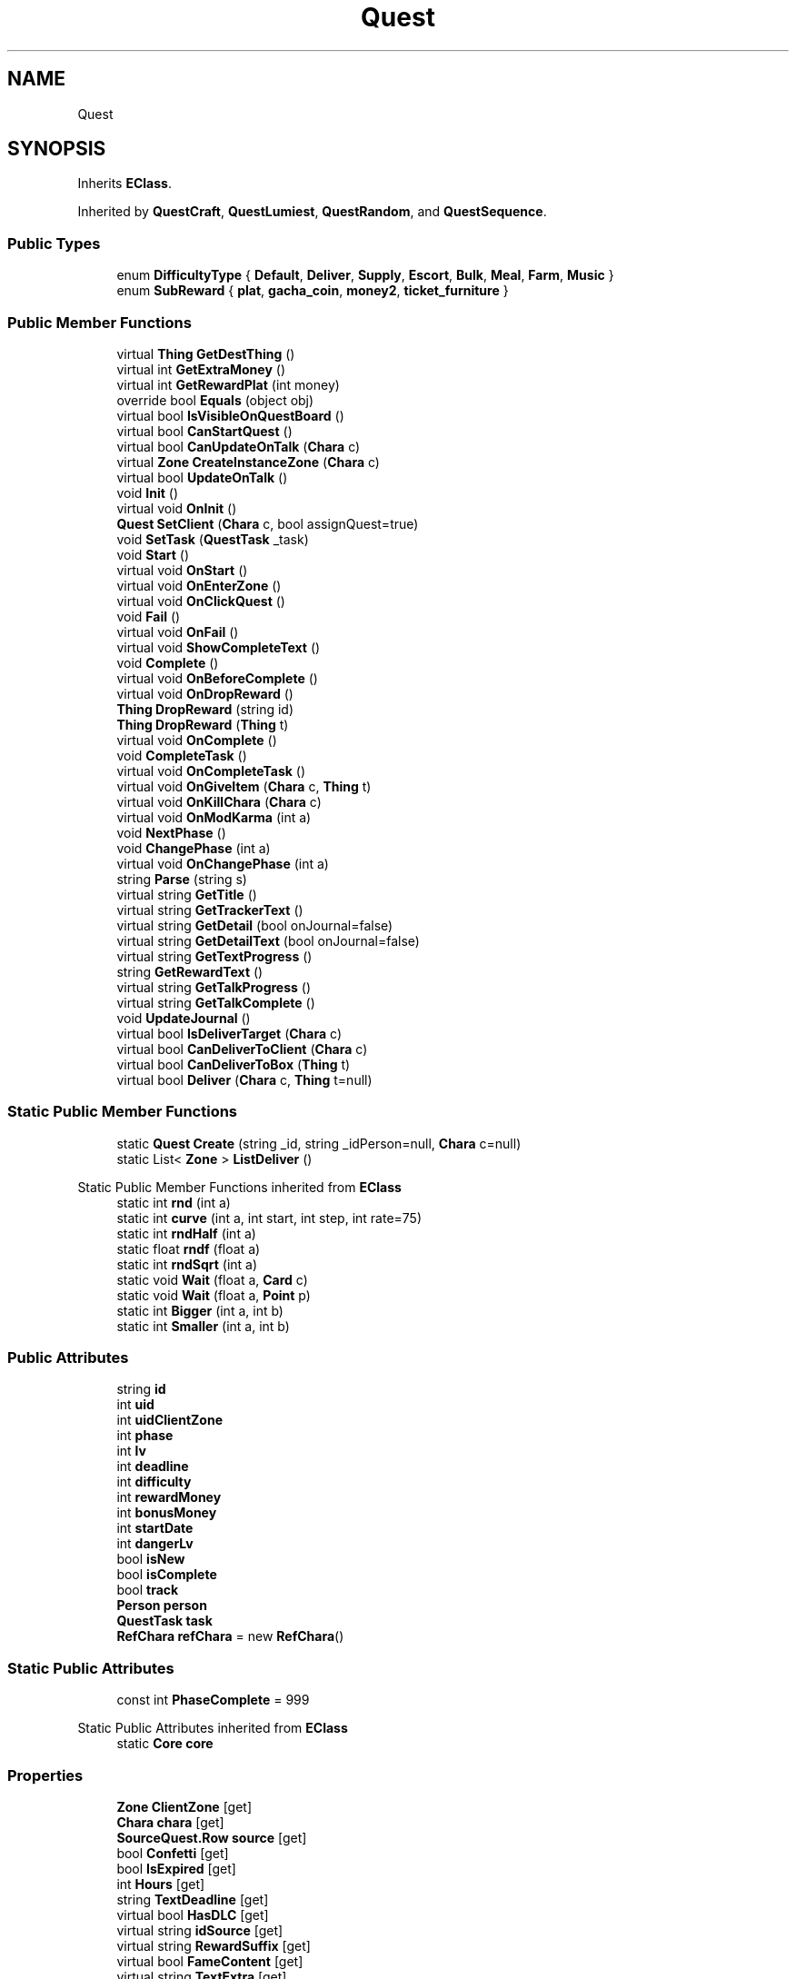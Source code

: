 .TH "Quest" 3 "Elin Modding Docs Doc" \" -*- nroff -*-
.ad l
.nh
.SH NAME
Quest
.SH SYNOPSIS
.br
.PP
.PP
Inherits \fBEClass\fP\&.
.PP
Inherited by \fBQuestCraft\fP, \fBQuestLumiest\fP, \fBQuestRandom\fP, and \fBQuestSequence\fP\&.
.SS "Public Types"

.in +1c
.ti -1c
.RI "enum \fBDifficultyType\fP { \fBDefault\fP, \fBDeliver\fP, \fBSupply\fP, \fBEscort\fP, \fBBulk\fP, \fBMeal\fP, \fBFarm\fP, \fBMusic\fP }"
.br
.ti -1c
.RI "enum \fBSubReward\fP { \fBplat\fP, \fBgacha_coin\fP, \fBmoney2\fP, \fBticket_furniture\fP }"
.br
.in -1c
.SS "Public Member Functions"

.in +1c
.ti -1c
.RI "virtual \fBThing\fP \fBGetDestThing\fP ()"
.br
.ti -1c
.RI "virtual int \fBGetExtraMoney\fP ()"
.br
.ti -1c
.RI "virtual int \fBGetRewardPlat\fP (int money)"
.br
.ti -1c
.RI "override bool \fBEquals\fP (object obj)"
.br
.ti -1c
.RI "virtual bool \fBIsVisibleOnQuestBoard\fP ()"
.br
.ti -1c
.RI "virtual bool \fBCanStartQuest\fP ()"
.br
.ti -1c
.RI "virtual bool \fBCanUpdateOnTalk\fP (\fBChara\fP c)"
.br
.ti -1c
.RI "virtual \fBZone\fP \fBCreateInstanceZone\fP (\fBChara\fP c)"
.br
.ti -1c
.RI "virtual bool \fBUpdateOnTalk\fP ()"
.br
.ti -1c
.RI "void \fBInit\fP ()"
.br
.ti -1c
.RI "virtual void \fBOnInit\fP ()"
.br
.ti -1c
.RI "\fBQuest\fP \fBSetClient\fP (\fBChara\fP c, bool assignQuest=true)"
.br
.ti -1c
.RI "void \fBSetTask\fP (\fBQuestTask\fP _task)"
.br
.ti -1c
.RI "void \fBStart\fP ()"
.br
.ti -1c
.RI "virtual void \fBOnStart\fP ()"
.br
.ti -1c
.RI "virtual void \fBOnEnterZone\fP ()"
.br
.ti -1c
.RI "virtual void \fBOnClickQuest\fP ()"
.br
.ti -1c
.RI "void \fBFail\fP ()"
.br
.ti -1c
.RI "virtual void \fBOnFail\fP ()"
.br
.ti -1c
.RI "virtual void \fBShowCompleteText\fP ()"
.br
.ti -1c
.RI "void \fBComplete\fP ()"
.br
.ti -1c
.RI "virtual void \fBOnBeforeComplete\fP ()"
.br
.ti -1c
.RI "virtual void \fBOnDropReward\fP ()"
.br
.ti -1c
.RI "\fBThing\fP \fBDropReward\fP (string id)"
.br
.ti -1c
.RI "\fBThing\fP \fBDropReward\fP (\fBThing\fP t)"
.br
.ti -1c
.RI "virtual void \fBOnComplete\fP ()"
.br
.ti -1c
.RI "void \fBCompleteTask\fP ()"
.br
.ti -1c
.RI "virtual void \fBOnCompleteTask\fP ()"
.br
.ti -1c
.RI "virtual void \fBOnGiveItem\fP (\fBChara\fP c, \fBThing\fP t)"
.br
.ti -1c
.RI "virtual void \fBOnKillChara\fP (\fBChara\fP c)"
.br
.ti -1c
.RI "virtual void \fBOnModKarma\fP (int a)"
.br
.ti -1c
.RI "void \fBNextPhase\fP ()"
.br
.ti -1c
.RI "void \fBChangePhase\fP (int a)"
.br
.ti -1c
.RI "virtual void \fBOnChangePhase\fP (int a)"
.br
.ti -1c
.RI "string \fBParse\fP (string s)"
.br
.ti -1c
.RI "virtual string \fBGetTitle\fP ()"
.br
.ti -1c
.RI "virtual string \fBGetTrackerText\fP ()"
.br
.ti -1c
.RI "virtual string \fBGetDetail\fP (bool onJournal=false)"
.br
.ti -1c
.RI "virtual string \fBGetDetailText\fP (bool onJournal=false)"
.br
.ti -1c
.RI "virtual string \fBGetTextProgress\fP ()"
.br
.ti -1c
.RI "string \fBGetRewardText\fP ()"
.br
.ti -1c
.RI "virtual string \fBGetTalkProgress\fP ()"
.br
.ti -1c
.RI "virtual string \fBGetTalkComplete\fP ()"
.br
.ti -1c
.RI "void \fBUpdateJournal\fP ()"
.br
.ti -1c
.RI "virtual bool \fBIsDeliverTarget\fP (\fBChara\fP c)"
.br
.ti -1c
.RI "virtual bool \fBCanDeliverToClient\fP (\fBChara\fP c)"
.br
.ti -1c
.RI "virtual bool \fBCanDeliverToBox\fP (\fBThing\fP t)"
.br
.ti -1c
.RI "virtual bool \fBDeliver\fP (\fBChara\fP c, \fBThing\fP t=null)"
.br
.in -1c
.SS "Static Public Member Functions"

.in +1c
.ti -1c
.RI "static \fBQuest\fP \fBCreate\fP (string _id, string _idPerson=null, \fBChara\fP c=null)"
.br
.ti -1c
.RI "static List< \fBZone\fP > \fBListDeliver\fP ()"
.br
.in -1c

Static Public Member Functions inherited from \fBEClass\fP
.in +1c
.ti -1c
.RI "static int \fBrnd\fP (int a)"
.br
.ti -1c
.RI "static int \fBcurve\fP (int a, int start, int step, int rate=75)"
.br
.ti -1c
.RI "static int \fBrndHalf\fP (int a)"
.br
.ti -1c
.RI "static float \fBrndf\fP (float a)"
.br
.ti -1c
.RI "static int \fBrndSqrt\fP (int a)"
.br
.ti -1c
.RI "static void \fBWait\fP (float a, \fBCard\fP c)"
.br
.ti -1c
.RI "static void \fBWait\fP (float a, \fBPoint\fP p)"
.br
.ti -1c
.RI "static int \fBBigger\fP (int a, int b)"
.br
.ti -1c
.RI "static int \fBSmaller\fP (int a, int b)"
.br
.in -1c
.SS "Public Attributes"

.in +1c
.ti -1c
.RI "string \fBid\fP"
.br
.ti -1c
.RI "int \fBuid\fP"
.br
.ti -1c
.RI "int \fBuidClientZone\fP"
.br
.ti -1c
.RI "int \fBphase\fP"
.br
.ti -1c
.RI "int \fBlv\fP"
.br
.ti -1c
.RI "int \fBdeadline\fP"
.br
.ti -1c
.RI "int \fBdifficulty\fP"
.br
.ti -1c
.RI "int \fBrewardMoney\fP"
.br
.ti -1c
.RI "int \fBbonusMoney\fP"
.br
.ti -1c
.RI "int \fBstartDate\fP"
.br
.ti -1c
.RI "int \fBdangerLv\fP"
.br
.ti -1c
.RI "bool \fBisNew\fP"
.br
.ti -1c
.RI "bool \fBisComplete\fP"
.br
.ti -1c
.RI "bool \fBtrack\fP"
.br
.ti -1c
.RI "\fBPerson\fP \fBperson\fP"
.br
.ti -1c
.RI "\fBQuestTask\fP \fBtask\fP"
.br
.ti -1c
.RI "\fBRefChara\fP \fBrefChara\fP = new \fBRefChara\fP()"
.br
.in -1c
.SS "Static Public Attributes"

.in +1c
.ti -1c
.RI "const int \fBPhaseComplete\fP = 999"
.br
.in -1c

Static Public Attributes inherited from \fBEClass\fP
.in +1c
.ti -1c
.RI "static \fBCore\fP \fBcore\fP"
.br
.in -1c
.SS "Properties"

.in +1c
.ti -1c
.RI "\fBZone\fP \fBClientZone\fP\fR [get]\fP"
.br
.ti -1c
.RI "\fBChara\fP \fBchara\fP\fR [get]\fP"
.br
.ti -1c
.RI "\fBSourceQuest\&.Row\fP \fBsource\fP\fR [get]\fP"
.br
.ti -1c
.RI "bool \fBConfetti\fP\fR [get]\fP"
.br
.ti -1c
.RI "bool \fBIsExpired\fP\fR [get]\fP"
.br
.ti -1c
.RI "int \fBHours\fP\fR [get]\fP"
.br
.ti -1c
.RI "string \fBTextDeadline\fP\fR [get]\fP"
.br
.ti -1c
.RI "virtual bool \fBHasDLC\fP\fR [get]\fP"
.br
.ti -1c
.RI "virtual string \fBidSource\fP\fR [get]\fP"
.br
.ti -1c
.RI "virtual string \fBRewardSuffix\fP\fR [get]\fP"
.br
.ti -1c
.RI "virtual bool \fBFameContent\fP\fR [get]\fP"
.br
.ti -1c
.RI "virtual string \fBTextExtra\fP\fR [get]\fP"
.br
.ti -1c
.RI "virtual int \fBDangerLv\fP\fR [get]\fP"
.br
.ti -1c
.RI "virtual int \fBAffinityGain\fP\fR [get]\fP"
.br
.ti -1c
.RI "virtual int \fBBaseMoney\fP\fR [get]\fP"
.br
.ti -1c
.RI "virtual int \fBKarmaOnFail\fP\fR [get]\fP"
.br
.ti -1c
.RI "virtual bool \fBCanAbandon\fP\fR [get]\fP"
.br
.ti -1c
.RI "virtual int \fBFameOnComplete\fP\fR [get]\fP"
.br
.ti -1c
.RI "virtual int \fBRangeDeadLine\fP\fR [get]\fP"
.br
.ti -1c
.RI "virtual bool \fBUseInstanceZone\fP\fR [get]\fP"
.br
.ti -1c
.RI "virtual bool \fBForbidTeleport\fP\fR [get]\fP"
.br
.ti -1c
.RI "virtual bool \fBRequireClientInSameZone\fP\fR [get]\fP"
.br
.ti -1c
.RI "virtual Quest\&.DifficultyType \fBdifficultyType\fP\fR [get]\fP"
.br
.ti -1c
.RI "virtual \fBChara\fP \fBDestChara\fP\fR [get]\fP"
.br
.ti -1c
.RI "virtual string \fBRefDrama1\fP\fR [get]\fP"
.br
.ti -1c
.RI "virtual string \fBRefDrama2\fP\fR [get]\fP"
.br
.ti -1c
.RI "virtual string \fBRefDrama3\fP\fR [get]\fP"
.br
.ti -1c
.RI "virtual string \fBRefDrama4\fP\fR [get]\fP"
.br
.ti -1c
.RI "virtual string \fBTitlePrefix\fP\fR [get]\fP"
.br
.ti -1c
.RI "virtual bool \fBCanAutoAdvance\fP\fR [get]\fP"
.br
.ti -1c
.RI "virtual bool \fBIsRandomQuest\fP\fR [get]\fP"
.br
.ti -1c
.RI "virtual string \fBNameDeliver\fP\fR [get]\fP"
.br
.in -1c

Properties inherited from \fBEClass\fP
.in +1c
.ti -1c
.RI "static \fBGame\fP \fBgame\fP\fR [get]\fP"
.br
.ti -1c
.RI "static bool \fBAdvMode\fP\fR [get]\fP"
.br
.ti -1c
.RI "static \fBPlayer\fP \fBplayer\fP\fR [get]\fP"
.br
.ti -1c
.RI "static \fBChara\fP \fBpc\fP\fR [get]\fP"
.br
.ti -1c
.RI "static \fBUI\fP \fBui\fP\fR [get]\fP"
.br
.ti -1c
.RI "static \fBMap\fP \fB_map\fP\fR [get]\fP"
.br
.ti -1c
.RI "static \fBZone\fP \fB_zone\fP\fR [get]\fP"
.br
.ti -1c
.RI "static \fBFactionBranch\fP \fBBranch\fP\fR [get]\fP"
.br
.ti -1c
.RI "static \fBFactionBranch\fP \fBBranchOrHomeBranch\fP\fR [get]\fP"
.br
.ti -1c
.RI "static \fBFaction\fP \fBHome\fP\fR [get]\fP"
.br
.ti -1c
.RI "static \fBFaction\fP \fBWilds\fP\fR [get]\fP"
.br
.ti -1c
.RI "static \fBScene\fP \fBscene\fP\fR [get]\fP"
.br
.ti -1c
.RI "static \fBBaseGameScreen\fP \fBscreen\fP\fR [get]\fP"
.br
.ti -1c
.RI "static \fBGameSetting\fP \fBsetting\fP\fR [get]\fP"
.br
.ti -1c
.RI "static \fBGameData\fP \fBgamedata\fP\fR [get]\fP"
.br
.ti -1c
.RI "static \fBColorProfile\fP \fBColors\fP\fR [get]\fP"
.br
.ti -1c
.RI "static \fBWorld\fP \fBworld\fP\fR [get]\fP"
.br
.ti -1c
.RI "static \fBSourceManager\fP \fBsources\fP\fR [get]\fP"
.br
.ti -1c
.RI "static \fBSourceManager\fP \fBeditorSources\fP\fR [get]\fP"
.br
.ti -1c
.RI "static SoundManager \fBSound\fP\fR [get]\fP"
.br
.ti -1c
.RI "static \fBCoreDebug\fP \fBdebug\fP\fR [get]\fP"
.br
.in -1c
.SH "Detailed Description"
.PP 
Definition at line \fB7\fP of file \fBQuest\&.cs\fP\&.
.SH "Member Enumeration Documentation"
.PP 
.SS "enum Quest\&.DifficultyType"

.PP
Definition at line \fB941\fP of file \fBQuest\&.cs\fP\&.
.SS "enum Quest\&.SubReward"

.PP
Definition at line \fB962\fP of file \fBQuest\&.cs\fP\&.
.SH "Member Function Documentation"
.PP 
.SS "virtual bool Quest\&.CanDeliverToBox (\fBThing\fP t)\fR [virtual]\fP"

.PP
Definition at line \fB849\fP of file \fBQuest\&.cs\fP\&.
.SS "virtual bool Quest\&.CanDeliverToClient (\fBChara\fP c)\fR [virtual]\fP"

.PP
Definition at line \fB843\fP of file \fBQuest\&.cs\fP\&.
.SS "virtual bool Quest\&.CanStartQuest ()\fR [virtual]\fP"

.PP
Definition at line \fB407\fP of file \fBQuest\&.cs\fP\&.
.SS "virtual bool Quest\&.CanUpdateOnTalk (\fBChara\fP c)\fR [virtual]\fP"

.PP
Definition at line \fB413\fP of file \fBQuest\&.cs\fP\&.
.SS "void Quest\&.ChangePhase (int a)"

.PP
Definition at line \fB707\fP of file \fBQuest\&.cs\fP\&.
.SS "void Quest\&.Complete ()"

.PP
Definition at line \fB591\fP of file \fBQuest\&.cs\fP\&.
.SS "void Quest\&.CompleteTask ()"

.PP
Definition at line \fB649\fP of file \fBQuest\&.cs\fP\&.
.SS "static \fBQuest\fP Quest\&.Create (string _id, string _idPerson = \fRnull\fP, \fBChara\fP c = \fRnull\fP)\fR [static]\fP"

.PP
Definition at line \fB10\fP of file \fBQuest\&.cs\fP\&.
.SS "virtual \fBZone\fP Quest\&.CreateInstanceZone (\fBChara\fP c)\fR [virtual]\fP"

.PP
Definition at line \fB439\fP of file \fBQuest\&.cs\fP\&.
.SS "virtual bool Quest\&.Deliver (\fBChara\fP c, \fBThing\fP t = \fRnull\fP)\fR [virtual]\fP"

.PP
Definition at line \fB855\fP of file \fBQuest\&.cs\fP\&.
.SS "\fBThing\fP Quest\&.DropReward (string id)"

.PP
Definition at line \fB632\fP of file \fBQuest\&.cs\fP\&.
.SS "\fBThing\fP Quest\&.DropReward (\fBThing\fP t)"

.PP
Definition at line \fB638\fP of file \fBQuest\&.cs\fP\&.
.SS "override bool Quest\&.Equals (object obj)"

.PP
Definition at line \fB392\fP of file \fBQuest\&.cs\fP\&.
.SS "void Quest\&.Fail ()"

.PP
Definition at line \fB561\fP of file \fBQuest\&.cs\fP\&.
.SS "virtual \fBThing\fP Quest\&.GetDestThing ()\fR [virtual]\fP"

.PP
Definition at line \fB302\fP of file \fBQuest\&.cs\fP\&.
.SS "virtual string Quest\&.GetDetail (bool onJournal = \fRfalse\fP)\fR [virtual]\fP"

.PP
Definition at line \fB766\fP of file \fBQuest\&.cs\fP\&.
.SS "virtual string Quest\&.GetDetailText (bool onJournal = \fRfalse\fP)\fR [virtual]\fP"

.PP
Definition at line \fB786\fP of file \fBQuest\&.cs\fP\&.
.SS "virtual int Quest\&.GetExtraMoney ()\fR [virtual]\fP"

.PP
Definition at line \fB308\fP of file \fBQuest\&.cs\fP\&.
.SS "virtual int Quest\&.GetRewardPlat (int money)\fR [virtual]\fP"

.PP
Definition at line \fB314\fP of file \fBQuest\&.cs\fP\&.
.SS "string Quest\&.GetRewardText ()"

.PP
Definition at line \fB807\fP of file \fBQuest\&.cs\fP\&.
.SS "virtual string Quest\&.GetTalkComplete ()\fR [virtual]\fP"

.PP
Definition at line \fB824\fP of file \fBQuest\&.cs\fP\&.
.SS "virtual string Quest\&.GetTalkProgress ()\fR [virtual]\fP"

.PP
Definition at line \fB818\fP of file \fBQuest\&.cs\fP\&.
.SS "virtual string Quest\&.GetTextProgress ()\fR [virtual]\fP"

.PP
Definition at line \fB797\fP of file \fBQuest\&.cs\fP\&.
.SS "virtual string Quest\&.GetTitle ()\fR [virtual]\fP"

.PP
Definition at line \fB744\fP of file \fBQuest\&.cs\fP\&.
.SS "virtual string Quest\&.GetTrackerText ()\fR [virtual]\fP"

.PP
Definition at line \fB755\fP of file \fBQuest\&.cs\fP\&.
.SS "void Quest\&.Init ()"

.PP
Definition at line \fB453\fP of file \fBQuest\&.cs\fP\&.
.SS "virtual bool Quest\&.IsDeliverTarget (\fBChara\fP c)\fR [virtual]\fP"

.PP
Definition at line \fB837\fP of file \fBQuest\&.cs\fP\&.
.SS "virtual bool Quest\&.IsVisibleOnQuestBoard ()\fR [virtual]\fP"

.PP
Definition at line \fB401\fP of file \fBQuest\&.cs\fP\&.
.SS "static List< \fBZone\fP > Quest\&.ListDeliver ()\fR [static]\fP"

.PP
Definition at line \fB30\fP of file \fBQuest\&.cs\fP\&.
.SS "void Quest\&.NextPhase ()"

.PP
Definition at line \fB701\fP of file \fBQuest\&.cs\fP\&.
.SS "virtual void Quest\&.OnBeforeComplete ()\fR [virtual]\fP"

.PP
Definition at line \fB622\fP of file \fBQuest\&.cs\fP\&.
.SS "virtual void Quest\&.OnChangePhase (int a)\fR [virtual]\fP"

.PP
Definition at line \fB715\fP of file \fBQuest\&.cs\fP\&.
.SS "virtual void Quest\&.OnClickQuest ()\fR [virtual]\fP"

.PP
Definition at line \fB546\fP of file \fBQuest\&.cs\fP\&.
.SS "virtual void Quest\&.OnComplete ()\fR [virtual]\fP"

.PP
Definition at line \fB644\fP of file \fBQuest\&.cs\fP\&.
.SS "virtual void Quest\&.OnCompleteTask ()\fR [virtual]\fP"

.PP
Definition at line \fB656\fP of file \fBQuest\&.cs\fP\&.
.SS "virtual void Quest\&.OnDropReward ()\fR [virtual]\fP"

.PP
Definition at line \fB627\fP of file \fBQuest\&.cs\fP\&.
.SS "virtual void Quest\&.OnEnterZone ()\fR [virtual]\fP"

.PP
Definition at line \fB541\fP of file \fBQuest\&.cs\fP\&.
.SS "virtual void Quest\&.OnFail ()\fR [virtual]\fP"

.PP
Definition at line \fB579\fP of file \fBQuest\&.cs\fP\&.
.SS "virtual void Quest\&.OnGiveItem (\fBChara\fP c, \fBThing\fP t)\fR [virtual]\fP"

.PP
Definition at line \fB662\fP of file \fBQuest\&.cs\fP\&.
.SS "virtual void Quest\&.OnInit ()\fR [virtual]\fP"

.PP
Definition at line \fB494\fP of file \fBQuest\&.cs\fP\&.
.SS "virtual void Quest\&.OnKillChara (\fBChara\fP c)\fR [virtual]\fP"

.PP
Definition at line \fB675\fP of file \fBQuest\&.cs\fP\&.
.SS "virtual void Quest\&.OnModKarma (int a)\fR [virtual]\fP"

.PP
Definition at line \fB688\fP of file \fBQuest\&.cs\fP\&.
.SS "virtual void Quest\&.OnStart ()\fR [virtual]\fP"

.PP
Definition at line \fB536\fP of file \fBQuest\&.cs\fP\&.
.SS "string Quest\&.Parse (string s)"

.PP
Definition at line \fB720\fP of file \fBQuest\&.cs\fP\&.
.SS "\fBQuest\fP Quest\&.SetClient (\fBChara\fP c, bool assignQuest = \fRtrue\fP)"

.PP
Definition at line \fB499\fP of file \fBQuest\&.cs\fP\&.
.SS "void Quest\&.SetTask (\fBQuestTask\fP _task)"

.PP
Definition at line \fB519\fP of file \fBQuest\&.cs\fP\&.
.SS "virtual void Quest\&.ShowCompleteText ()\fR [virtual]\fP"

.PP
Definition at line \fB584\fP of file \fBQuest\&.cs\fP\&.
.SS "void Quest\&.Start ()"

.PP
Definition at line \fB526\fP of file \fBQuest\&.cs\fP\&.
.SS "void Quest\&.UpdateJournal ()"

.PP
Definition at line \fB830\fP of file \fBQuest\&.cs\fP\&.
.SS "virtual bool Quest\&.UpdateOnTalk ()\fR [virtual]\fP"

.PP
Definition at line \fB445\fP of file \fBQuest\&.cs\fP\&.
.SH "Member Data Documentation"
.PP 
.SS "int Quest\&.bonusMoney"

.PP
Definition at line \fB907\fP of file \fBQuest\&.cs\fP\&.
.SS "int Quest\&.dangerLv"

.PP
Definition at line \fB915\fP of file \fBQuest\&.cs\fP\&.
.SS "int Quest\&.deadline"

.PP
Definition at line \fB895\fP of file \fBQuest\&.cs\fP\&.
.SS "int Quest\&.difficulty"

.PP
Definition at line \fB899\fP of file \fBQuest\&.cs\fP\&.
.SS "string Quest\&.id"

.PP
Definition at line \fB875\fP of file \fBQuest\&.cs\fP\&.
.SS "bool Quest\&.isComplete"

.PP
Definition at line \fB923\fP of file \fBQuest\&.cs\fP\&.
.SS "bool Quest\&.isNew"

.PP
Definition at line \fB919\fP of file \fBQuest\&.cs\fP\&.
.SS "int Quest\&.lv"

.PP
Definition at line \fB891\fP of file \fBQuest\&.cs\fP\&.
.SS "\fBPerson\fP Quest\&.person"

.PP
Definition at line \fB931\fP of file \fBQuest\&.cs\fP\&.
.SS "int Quest\&.phase"

.PP
Definition at line \fB887\fP of file \fBQuest\&.cs\fP\&.
.SS "const int Quest\&.PhaseComplete = 999\fR [static]\fP"

.PP
Definition at line \fB871\fP of file \fBQuest\&.cs\fP\&.
.SS "\fBRefChara\fP Quest\&.refChara = new \fBRefChara\fP()"

.PP
Definition at line \fB938\fP of file \fBQuest\&.cs\fP\&.
.SS "int Quest\&.rewardMoney"

.PP
Definition at line \fB903\fP of file \fBQuest\&.cs\fP\&.
.SS "int Quest\&.startDate"

.PP
Definition at line \fB911\fP of file \fBQuest\&.cs\fP\&.
.SS "\fBQuestTask\fP Quest\&.task"

.PP
Definition at line \fB935\fP of file \fBQuest\&.cs\fP\&.
.SS "bool Quest\&.track"

.PP
Definition at line \fB927\fP of file \fBQuest\&.cs\fP\&.
.SS "int Quest\&.uid"

.PP
Definition at line \fB879\fP of file \fBQuest\&.cs\fP\&.
.SS "int Quest\&.uidClientZone"

.PP
Definition at line \fB883\fP of file \fBQuest\&.cs\fP\&.
.SH "Property Documentation"
.PP 
.SS "virtual int Quest\&.AffinityGain\fR [get]\fP"

.PP
Definition at line \fB203\fP of file \fBQuest\&.cs\fP\&.
.SS "virtual int Quest\&.BaseMoney\fR [get]\fP"

.PP
Definition at line \fB213\fP of file \fBQuest\&.cs\fP\&.
.SS "virtual bool Quest\&.CanAbandon\fR [get]\fP"

.PP
Definition at line \fB233\fP of file \fBQuest\&.cs\fP\&.
.SS "virtual bool Quest\&.CanAutoAdvance\fR [get]\fP"

.PP
Definition at line \fB420\fP of file \fBQuest\&.cs\fP\&.
.SS "\fBChara\fP Quest\&.chara\fR [get]\fP"

.PP
Definition at line \fB71\fP of file \fBQuest\&.cs\fP\&.
.SS "\fBZone\fP Quest\&.ClientZone\fR [get]\fP"

.PP
Definition at line \fB45\fP of file \fBQuest\&.cs\fP\&.
.SS "bool Quest\&.Confetti\fR [get]\fP"

.PP
Definition at line \fB91\fP of file \fBQuest\&.cs\fP\&.
.SS "virtual int Quest\&.DangerLv\fR [get]\fP"

.PP
Definition at line \fB193\fP of file \fBQuest\&.cs\fP\&.
.SS "virtual \fBChara\fP Quest\&.DestChara\fR [get]\fP"

.PP
Definition at line \fB321\fP of file \fBQuest\&.cs\fP\&.
.SS "virtual Quest\&.DifficultyType Quest\&.difficultyType\fR [get]\fP"

.PP
Definition at line \fB293\fP of file \fBQuest\&.cs\fP\&.
.SS "virtual bool Quest\&.FameContent\fR [get]\fP"

.PP
Definition at line \fB169\fP of file \fBQuest\&.cs\fP\&.
.SS "virtual int Quest\&.FameOnComplete\fR [get]\fP"

.PP
Definition at line \fB243\fP of file \fBQuest\&.cs\fP\&.
.SS "virtual bool Quest\&.ForbidTeleport\fR [get]\fP"

.PP
Definition at line \fB273\fP of file \fBQuest\&.cs\fP\&.
.SS "virtual bool Quest\&.HasDLC\fR [get]\fP"

.PP
Definition at line \fB139\fP of file \fBQuest\&.cs\fP\&.
.SS "int Quest\&.Hours\fR [get]\fP"

.PP
Definition at line \fB111\fP of file \fBQuest\&.cs\fP\&.
.SS "virtual string Quest\&.idSource\fR [get]\fP"

.PP
Definition at line \fB149\fP of file \fBQuest\&.cs\fP\&.
.SS "bool Quest\&.IsExpired\fR [get]\fP"

.PP
Definition at line \fB101\fP of file \fBQuest\&.cs\fP\&.
.SS "virtual bool Quest\&.IsRandomQuest\fR [get]\fP"

.PP
Definition at line \fB430\fP of file \fBQuest\&.cs\fP\&.
.SS "virtual int Quest\&.KarmaOnFail\fR [get]\fP"

.PP
Definition at line \fB223\fP of file \fBQuest\&.cs\fP\&.
.SS "virtual string Quest\&.NameDeliver\fR [get]\fP"

.PP
Definition at line \fB862\fP of file \fBQuest\&.cs\fP\&.
.SS "virtual int Quest\&.RangeDeadLine\fR [get]\fP"

.PP
Definition at line \fB253\fP of file \fBQuest\&.cs\fP\&.
.SS "virtual string Quest\&.RefDrama1\fR [get]\fP"

.PP
Definition at line \fB331\fP of file \fBQuest\&.cs\fP\&.
.SS "virtual string Quest\&.RefDrama2\fR [get]\fP"

.PP
Definition at line \fB345\fP of file \fBQuest\&.cs\fP\&.
.SS "virtual string Quest\&.RefDrama3\fR [get]\fP"

.PP
Definition at line \fB359\fP of file \fBQuest\&.cs\fP\&.
.SS "virtual string Quest\&.RefDrama4\fR [get]\fP"

.PP
Definition at line \fB373\fP of file \fBQuest\&.cs\fP\&.
.SS "virtual bool Quest\&.RequireClientInSameZone\fR [get]\fP"

.PP
Definition at line \fB283\fP of file \fBQuest\&.cs\fP\&.
.SS "virtual string Quest\&.RewardSuffix\fR [get]\fP"

.PP
Definition at line \fB159\fP of file \fBQuest\&.cs\fP\&.
.SS "\fBSourceQuest\&.Row\fP Quest\&.source\fR [get]\fP"

.PP
Definition at line \fB81\fP of file \fBQuest\&.cs\fP\&.
.SS "string Quest\&.TextDeadline\fR [get]\fP"

.PP
Definition at line \fB125\fP of file \fBQuest\&.cs\fP\&.
.SS "virtual string Quest\&.TextExtra\fR [get]\fP"

.PP
Definition at line \fB179\fP of file \fBQuest\&.cs\fP\&.
.SS "virtual string Quest\&.TitlePrefix\fR [get]\fP"

.PP
Definition at line \fB383\fP of file \fBQuest\&.cs\fP\&.
.SS "virtual bool Quest\&.UseInstanceZone\fR [get]\fP"

.PP
Definition at line \fB263\fP of file \fBQuest\&.cs\fP\&.

.SH "Author"
.PP 
Generated automatically by Doxygen for Elin Modding Docs Doc from the source code\&.
